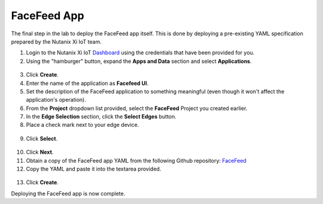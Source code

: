 .. _app:

************
FaceFeed App
************

The final step in the lab to deploy the FaceFeed app itself.  This is done by deploying a pre-existing YAML specification prepared by the Nutanix Xi IoT team.

1. Login to the Nutanix Xi IoT Dashboard_ using the credentials that have been provided for you.
2. Using the "hamburger" button, expand the **Apps and Data** section and select **Applications**.

.. figure:: ../images/hamburger.png

3. Click **Create**.
4. Enter the name of the application as **Facefeed UI**.
5. Set the description of the FaceFeed application to something meaningful (even though it won't affect the application's operation).
6. From the **Project** dropdown list provided, select the **FaceFeed** Project you created earlier.
7. In the **Edge Selection** section, click the **Select Edges** button.
8. Place a check mark next to your edge device.

.. figure:: ../images/create_app_select_edges.png

9. Click **Select**.

.. figure:: ../images/create_app_general.png

10. Click **Next**.
11. Obtain a copy of the FaceFeed app YAML from the following Github repository: FaceFeed_
12. Copy the YAML and paste it into the textarea provided.

.. figure:: ../images/create_app_yaml.png

13. Click **Create**.

Deploying the FaceFeed app is now complete.

.. _Dashboard: https://iot.nutanix.com/
.. _Functions: https://github.com/nutanix/xi-iot/tree/master/projects/facefeed/functions
.. _FaceFeed: https://raw.githubusercontent.com/nutanix/xi-iot/master/projects/facefeed/applications/facefeed.yaml
